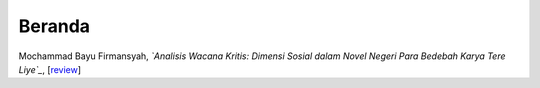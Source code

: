 Beranda
==============

Mochammad Bayu Firmansyah, *`Analisis Wacana Kritis: Dimensi Sosial dalam Novel Negeri Para Bedebah Karya Tere Liye`_*, [`review`_]

.. _Analisis Wacana Kritis: Dimensi Sosial dalam Novel Negeri Para Bedebah Karya Tere Liye: https://osf.io/preprints/inarxiv/9tmav/
.. _review: https://maqala.readthedocs.io/en/latest/firmansyah.html

